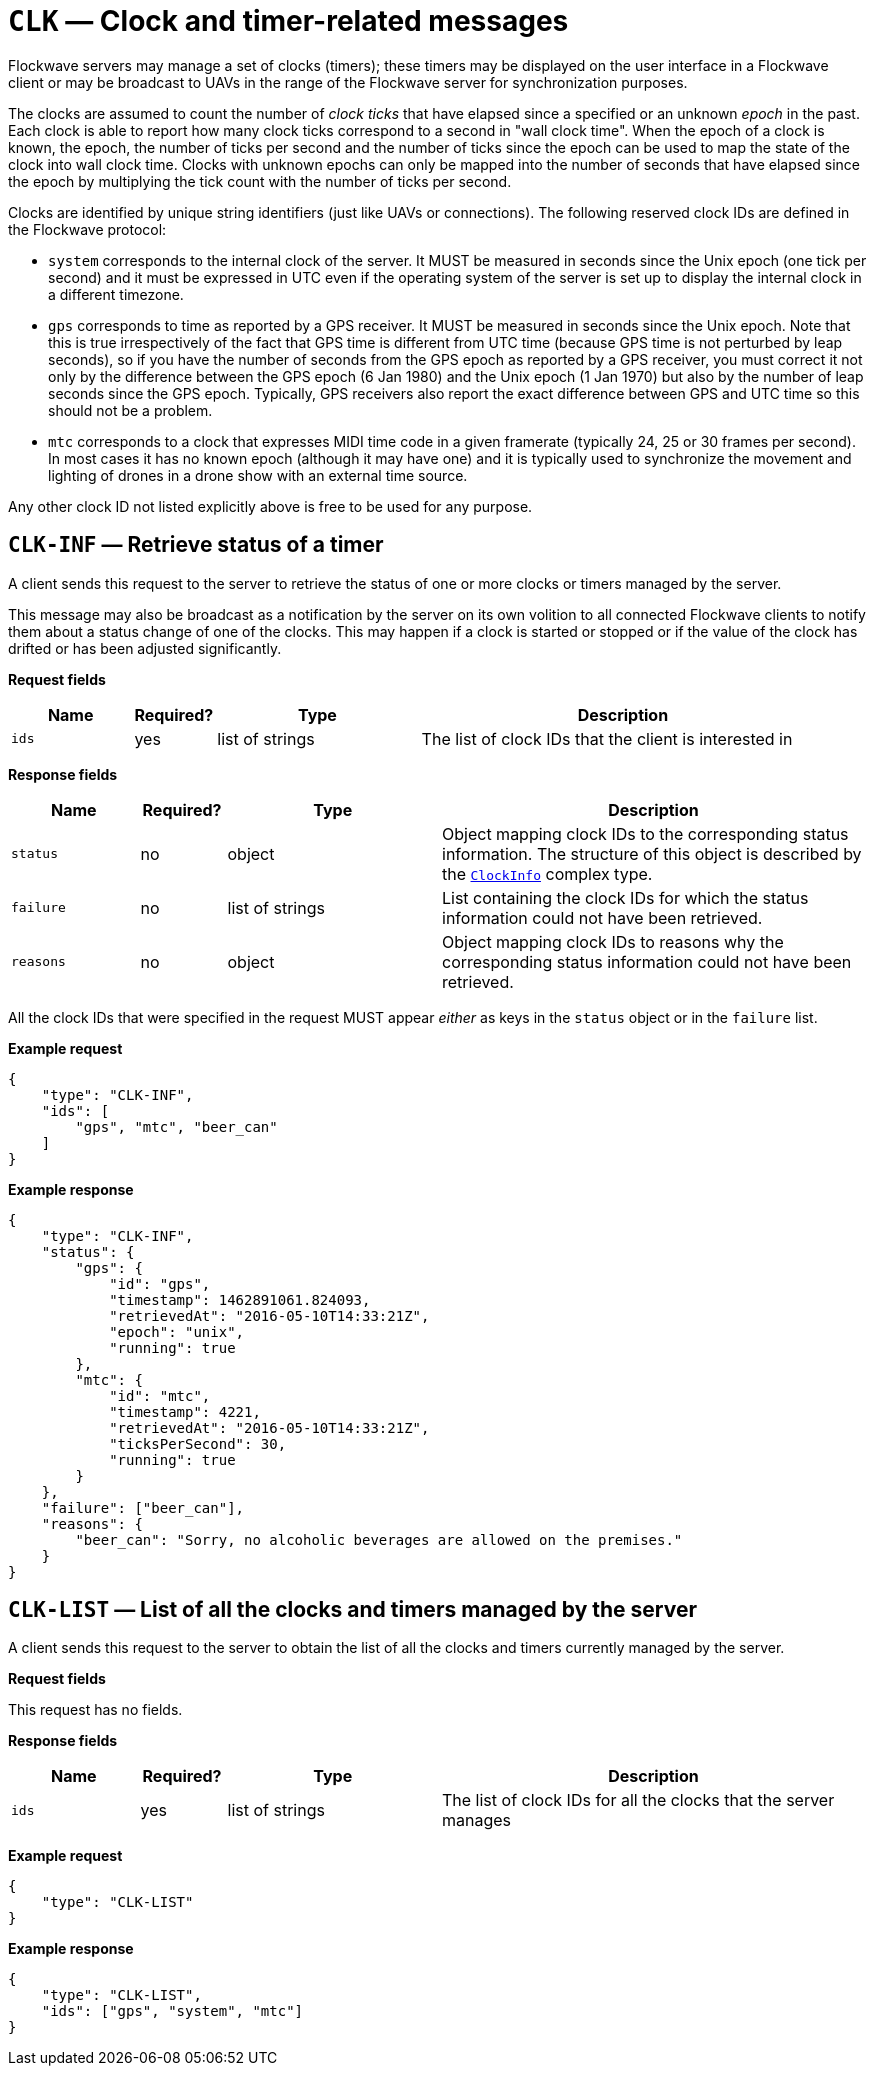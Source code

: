 = `CLK` — Clock and timer-related messages

Flockwave servers may manage a set of clocks (timers); these timers may
be displayed on the user interface in a Flockwave client or may be
broadcast to UAVs in the range of the Flockwave server for
synchronization purposes.

The clocks are assumed to count the number of _clock ticks_ that have
elapsed since a specified or an unknown _epoch_ in the past. Each clock
is able to report how many clock ticks correspond to a second in "wall
clock time". When the epoch of a clock is known, the epoch, the number
of ticks per second and the number of ticks since the epoch can be used
to map the state of the clock into wall clock time. Clocks with unknown
epochs can only be mapped into the number of seconds that have elapsed
since the epoch by multiplying the tick count with the number of ticks
per second.

Clocks are identified by unique string identifiers (just like UAVs or
connections). The following reserved clock IDs are defined in the
Flockwave protocol:

* `system` corresponds to the internal clock of the server. It MUST be
measured in seconds since the Unix epoch (one tick per second) and it
must be expressed in UTC even if the operating system of the server is
set up to display the internal clock in a different timezone.
* `gps` corresponds to time as reported by a GPS receiver. It MUST be
measured in seconds since the Unix epoch. Note that this is true
irrespectively of the fact that GPS time is different from UTC time
(because GPS time is not perturbed by leap seconds), so if you have the
number of seconds from the GPS epoch as reported by a GPS receiver, you
must correct it not only by the difference between the GPS epoch (6 Jan
1980) and the Unix epoch (1 Jan 1970) but also by the number of leap
seconds since the GPS epoch. Typically, GPS receivers also report the
exact difference between GPS and UTC time so this should not be a
problem.
* `mtc` corresponds to a clock that expresses MIDI time code in a given
framerate (typically 24, 25 or 30 frames per second). In most cases it
has no known epoch (although it may have one) and it is typically used
to synchronize the movement and lighting of drones in a drone show with
an external time source.

Any other clock ID not listed explicitly above is free to be used for
any purpose.

== `CLK-INF` — Retrieve status of a timer

A client sends this request to the server to retrieve the status of one
or more clocks or timers managed by the server.

This message may also be broadcast as a notification by the server on
its own volition to all connected Flockwave clients to notify them about
a status change of one of the clocks. This may happen if a clock is
started or stopped or if the value of the clock has drifted or has been
adjusted significantly.

*Request fields*

[width="100%",cols="15%,10%,25%,50%",options="header",]
|===
|Name |Required? |Type |Description
|`ids` |yes |list of strings |The list of clock IDs that the client is
interested in
|===

*Response fields*

[width="100%",cols="15%,10%,25%,50%",options="header",]
|===
|Name |Required? |Type |Description
|`status` |no |object |Object mapping clock IDs to the corresponding
status information. The structure of this object is described by the
xref:types.adoc#clock-info[`ClockInfo`] complex type.

|`failure` |no |list of strings |List containing the clock IDs for which
the status information could not have been retrieved.

|`reasons` |no |object |Object mapping clock IDs to reasons why the
corresponding status information could not have been retrieved.
|===

All the clock IDs that were specified in the request MUST appear
_either_ as keys in the `status` object or in the `failure` list.

*Example request*

[source,json]
----
{
    "type": "CLK-INF",
    "ids": [
        "gps", "mtc", "beer_can"
    ]
}
----

*Example response*

[source,json]
----
{
    "type": "CLK-INF",
    "status": {
        "gps": {
            "id": "gps",
            "timestamp": 1462891061.824093,
            "retrievedAt": "2016-05-10T14:33:21Z",
            "epoch": "unix",
            "running": true
        },
        "mtc": {
            "id": "mtc",
            "timestamp": 4221,
            "retrievedAt": "2016-05-10T14:33:21Z",
            "ticksPerSecond": 30,
            "running": true
        }
    },
    "failure": ["beer_can"],
    "reasons": {
        "beer_can": "Sorry, no alcoholic beverages are allowed on the premises."
    }
}
----

== `CLK-LIST` — List of all the clocks and timers managed by the server

A client sends this request to the server to obtain the list of all the
clocks and timers currently managed by the server.

*Request fields*

This request has no fields.

*Response fields*

[width="100%",cols="15%,10%,25%,50%",options="header",]
|===
|Name |Required? |Type |Description
|`ids` |yes |list of strings |The list of clock IDs for all the clocks
that the server manages
|===

*Example request*

[source,json]
----
{
    "type": "CLK-LIST"
}
----

*Example response*

[source,json]
----
{
    "type": "CLK-LIST",
    "ids": ["gps", "system", "mtc"]
}
----
